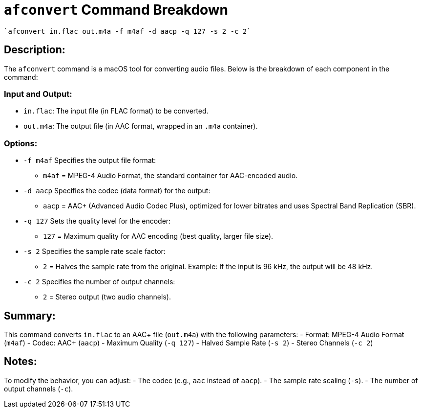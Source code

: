= `afconvert` Command Breakdown

[source, bash]
`afconvert in.flac out.m4a -f m4af -d aacp -q 127 -s 2 -c 2`

== Description:
The `afconvert` command is a macOS tool for converting audio files. Below is the breakdown of each component in the command:

=== Input and Output:
- `in.flac`: The input file (in FLAC format) to be converted.
- `out.m4a`: The output file (in AAC format, wrapped in an `.m4a` container).

=== Options:
- `-f m4af`  
  Specifies the output file format:  
  * `m4af` = MPEG-4 Audio Format, the standard container for AAC-encoded audio.

- `-d aacp`  
  Specifies the codec (data format) for the output:  
  * `aacp` = AAC+ (Advanced Audio Codec Plus), optimized for lower bitrates and uses Spectral Band Replication (SBR).

- `-q 127`  
  Sets the quality level for the encoder:  
  * `127` = Maximum quality for AAC encoding (best quality, larger file size).

- `-s 2`  
  Specifies the sample rate scale factor:  
  * `2` = Halves the sample rate from the original.  
    Example: If the input is 96 kHz, the output will be 48 kHz.

- `-c 2`  
  Specifies the number of output channels:  
  * `2` = Stereo output (two audio channels).

== Summary:
This command converts `in.flac` to an AAC+ file (`out.m4a`) with the following parameters:
- Format: MPEG-4 Audio Format (`m4af`)
- Codec: AAC+ (`aacp`)
- Maximum Quality (`-q 127`)
- Halved Sample Rate (`-s 2`)
- Stereo Channels (`-c 2`)

== Notes:
To modify the behavior, you can adjust:
- The codec (e.g., `aac` instead of `aacp`).
- The sample rate scaling (`-s`).
- The number of output channels (`-c`).
